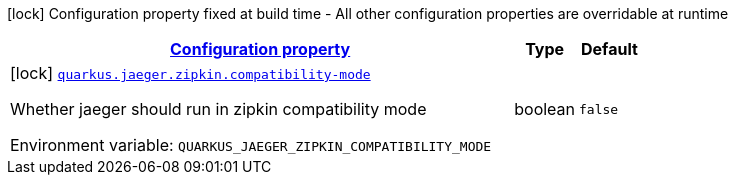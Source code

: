 
:summaryTableId: quarkus-jaeger-zipkin-zipkin-config
[.configuration-legend]
icon:lock[title=Fixed at build time] Configuration property fixed at build time - All other configuration properties are overridable at runtime
[.configuration-reference, cols="80,.^10,.^10"]
|===

h|[[quarkus-jaeger-zipkin-zipkin-config_configuration]]link:#quarkus-jaeger-zipkin-zipkin-config_configuration[Configuration property]

h|Type
h|Default

a|icon:lock[title=Fixed at build time] [[quarkus-jaeger-zipkin-zipkin-config_quarkus-jaeger-zipkin-compatibility-mode]]`link:#quarkus-jaeger-zipkin-zipkin-config_quarkus-jaeger-zipkin-compatibility-mode[quarkus.jaeger.zipkin.compatibility-mode]`


[.description]
--
Whether jaeger should run in zipkin compatibility mode

ifdef::add-copy-button-to-env-var[]
Environment variable: env_var_with_copy_button:+++QUARKUS_JAEGER_ZIPKIN_COMPATIBILITY_MODE+++[]
endif::add-copy-button-to-env-var[]
ifndef::add-copy-button-to-env-var[]
Environment variable: `+++QUARKUS_JAEGER_ZIPKIN_COMPATIBILITY_MODE+++`
endif::add-copy-button-to-env-var[]
--|boolean 
|`false`

|===